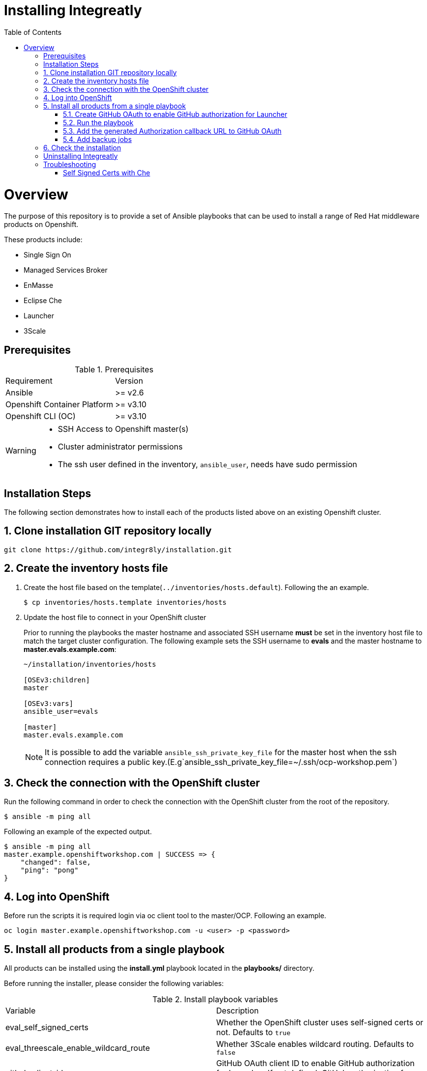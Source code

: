 ifdef::env-github[]
:tip-caption: :bulb:
:note-caption: :information_source:
:important-caption: :heavy_exclamation_mark:
:caution-caption: :fire:
:warning-caption: :warning:
endif::[]

:toc:
:toc-placement!:

= Installing Integreatly

:toc:
toc::[]

= Overview

The purpose of this repository is to provide a set of Ansible playbooks that can be used to install a range of Red Hat middleware products on Openshift.

These products include:

* Single Sign On
* Managed Services Broker
* EnMasse
* Eclipse Che
* Launcher
* 3Scale

== Prerequisites

.Prerequisites
|===
|Requirement |Version
|Ansible
|>= v2.6
|Openshift Container Platform
|>= v3.10
|Openshift CLI (OC)
|>= v3.10
|===


[WARNING]
====
* SSH Access to Openshift master(s)
* Cluster administrator permissions
* The ssh user defined in the inventory, `ansible_user`, needs have sudo permission
====

== Installation Steps

The following section demonstrates how to install each of the products listed above on an existing Openshift cluster.

:numbered:
== Clone installation GIT repository locally

[source,shell]
----
git clone https://github.com/integr8ly/installation.git
----

== Create the inventory hosts file

. Create the host file based on the template(`../inventories/hosts.default`). Following the an example.
+
[source,shell]
----
$ cp inventories/hosts.template inventories/hosts
----
. Update the host file to connect in your OpenShift cluster
+
Prior to running the playbooks the master hostname and associated SSH username *must* be set in the inventory host file to match the target cluster configuration. The following example sets the SSH username to *evals* and the master hostname to *master.evals.example.com*:
+
[source]
----
~/installation/inventories/hosts

[OSEv3:children]
master

[OSEv3:vars]
ansible_user=evals

[master]
master.evals.example.com
----
+
NOTE: It is possible to add the variable `ansible_ssh_private_key_file` for the master host when the ssh connection requires a public key.(E.g`ansible_ssh_private_key_file=~/.ssh/ocp-workshop.pem`)

== Check the connection with the OpenShift cluster

Run the following command in order to check the connection with the OpenShift cluster from the root of the repository.

[source,shell]
----
$ ansible -m ping all
----

Following an example of the expected output.

[source,shell]
----
$ ansible -m ping all
master.example.openshiftworkshop.com | SUCCESS => {
    "changed": false,
    "ping": "pong"
}
----

== Log into OpenShift

Before run the scripts it is required login via oc client tool to the master/OCP. Following an example.

[source,shell]
----
oc login master.example.openshiftworkshop.com -u <user> -p <password>
----

[[install-all]]
== Install all products from a single playbook

All products can be installed using the *install.yml* playbook located in the *playbooks/* directory.

Before running the installer, please consider the following variables:

.Install playbook variables
|===
| Variable | Description
| eval_self_signed_certs | Whether the OpenShift cluster uses self-signed certs or not. Defaults to `true`
| eval_threescale_enable_wildcard_route | Whether 3Scale enables wildcard routing. Defaults to `false`
| github_client_id | GitHub OAuth client ID to enable GitHub authorization for Launcher. If not defined, GitHub authorization for Launcher will be disabled
| github_client_secret | GitHub OAuth client secret to enable GitHub authorization for Launcher. If not defined, GitHub authorization for Launcher will be disabled
| prerequisites_install | Boolean var that skips the installation of system wide tools/packages that are required by the installer if set to false (needs to be set to false when running the installer in a linux container) - defaults to true. 
|===

Some products can be excluded from the install by setting a var. For example, setting `gitea=false` will not install gitea. Installation of individual products will not be a supported installation method with this repo. You can however write your own playbook to execute specific roles & tasks as needed.


=== Create GitHub OAuth to enable GitHub authorization for Launcher

. Login into GitHub
. Go to `Settings >> Developer Settings >> New OAuth App`. Following an image as example to ilustrate this area.
+
image::https://user-images.githubusercontent.com/7708031/48856646-dea13780-edae-11e8-9999-16b61dcc05ca.png[GitHub OAuth App]

. Add the following fields values
+
.Fields values descriptions
|===
|Field |Value
|Application Name
|Any value
|Home Page URL
|http://localhost
|Authorization callback URL
|http://localhost
|===
+
IMPORTANT: The callback URL is a placeholder for now and will be changed after the installation playbook is finished.

. Click on `Register Application`
. The values found in GitHub OAuth App, `Client ID` and `Client Secret`, will be required in the next step to install Integreatly enabling GitHub authorization for Launcher. Following an example of this screen.
+
image::https://user-images.githubusercontent.com/7708031/48856868-7141d680-edaf-11e8-836f-4d533f8ed402.png[GitHub OAuth App Fields]

=== Run the playbook

[source,shell]
----
$ oc login https://<openshift-master-url> -u <user> -p <password>
$ $ ansible-playbook -i inventories/hosts playbooks/install.yml -e github_client_id=<your_client-id> -e github_client_secret=<your_client_secret>
----

[TIP]
====
The following command installs Integreatly without GitHub authorization for Launcher.

[source,shell]
----
$ ansible-playbook -i inventories/hosts playbooks/install.yml
----
====

=== Add the generated Authorization callback URL to GitHub OAuth

Following and example of the output made at the end of the playbook with this URL.

[source,shell]
----
TASK [debug] *************************************************************************************************************************************************************************************************
ok: [127.0.0.1] => {
    "msg": "All services have been provisioned successfully. Please add 'https://launcher-sso-launcher.apps.example.openshiftworkshop.com/auth/realms/launcher_realm/broker/github/endpoint' as the Authorization callback URL of your GitHub OAuth Application."
}
----

The `http://localhost` placeholder added in the GitHub OAuth App should be replaced with this value. Following an example.

image::https://user-images.githubusercontent.com/7708031/48856981-c1209d80-edaf-11e8-9d23-f550c7ec31be.png[GitHub OAuth auhotization callback URL, 640]

=== Add backup jobs

__NOTE__: Needs to be used in an existing integreatly cluster.

__NOTE__: Requires an existing s3 secret `s3-credentials` in the backup namespace.

Sample command:

```
ansible-playbook \
-i inventories/host \
-e 'backup_schedule="30 2 * * *"' \
-e 'backup_namespace=openshift-integreatly-backups' \
playbooks/install_backups.yml
```

Parameters:

|===
| Variable | Description | Default
| backup_version | backup-container-image tag version | defaults to the most recent backup-container-image tag
| backup_resources_location | http url to download openshift cronjob template file(s) | `https://raw.githubusercontent.com/integr8ly/backup-container-image/{{ backup_version }}/templates/openshift`
| backup_image | backup image name to use (is used together with backup_version var) | `quay.io/integreatly/backup-container:{{ backup_version }}`
| backup_schedule | the cronjob schedule for all jobs - NOTE: always encapsulate the value in quotes, example: `-e 'backup_schedule="30 2 * * *"'`| `30 2 * * *`
| backup_namespace | backup namespace name to add all cronjobs | `openshift-integreatly-backups`
|===

== Check the installation

IMPORTANT: Once the installation has finished you will no longer be able to login via the Openshift console or oc cli as the admin if there is an sso redirect in place. The new admin user is `admin@example.com` password is `Password1`

The URL for the Integraly view is `https://tutorial-web-app-webapp.apps.<domain>/` 
For example, if the master url is `https://master.example.openshiftworkshop.com/`, the web app is available at  `https://tutorial-web-app-webapp.apps.example.openshiftworkshop.com/`.

image::https://user-images.githubusercontent.com/7708031/48856455-528f1000-edae-11e8-8c1a-f0b37a1049ce.png[integr8ly WebApp]

TIP: The project https://github.com/integr8ly/tutorial-web-app[Webapp] is responsible for the Integraly interface. You can find the URL looking for the router created for this project. As the following example.

image::https://user-images.githubusercontent.com/7708031/48856461-5884f100-edae-11e8-92ca-ef4c93f8961f.png[integr8ly WebApp Router]

Also, with the *evals* users created by the installer is possible to check the services in the OpenShift catalog.

IMPORTANT: The default login credentials are `admin@example.com` / `Password1`

Following an image of this console as example.

image::https://user-images.githubusercontent.com/7708031/48856465-5ae74b00-edae-11e8-954d-2267a5d5d5d2.png[OCP Console with integr8ly]

:numbered!:
== Uninstalling Integreatly

Run the uninstall.yml playbook from the root of the repository:
[source,shell]
----
$ ansible-playbook -i inventories/hosts playbooks/uninstall.yml
----

By default this will delete all user-created namespaces as well, if you wish to keep these namespaces then add the following flag:
----
-e keep_namespaces=true
----

== Troubleshooting

.Message "You need to install \"jmespath\" prior to running json_query filter" is shown when the installation fails

The issue means that python version used by Ansible has not this required module. In order to fix it is required to install the missing module. Following the command to install it via `pip`.

[source,shell]
----
$ pip install jmespath
----

NOTE: The module need to be installed in the same version of python used by Ansible. Use the command `$ ansible --version` to check this path.

.Message "jsonpointer module is not available" is shown when the installation fails

The issue means that python version used by Ansible has not this required module.  In order to fix it is required to install the missing module. Following the command to install it via `pip`.

[source,shell]
----
$ pip install jsonpointer
----

Also, you might need to use the varible `ansible_python_interpreter` in the host file to fix it, for example:

[source,yum]
----
[local:vars]
ansible_connection=local
ansible_python_interpreter=python
----

TIP: The module need to be installed in the same version of python used by Ansible. Use the command `$ ansible --version` to check this path.

=== Self Signed Certs with Che
If your cluster is using a self signed (non CA) certificate, there are a couple of things that needs to be noted.

- Che will only allow the creation of one workspace when self signed certificates are used.
- When a workspace is created, the following errors may appear on the workspace:

----
Connection failed with terminal
Some error happened with terminal WebSocket connection
----

----
Failed to import project
----

- In order to solve these issues, you will need to accept the certs for all the routes that was created for that workspace. These routes are listed in the workspace deployment within the Che namespace.